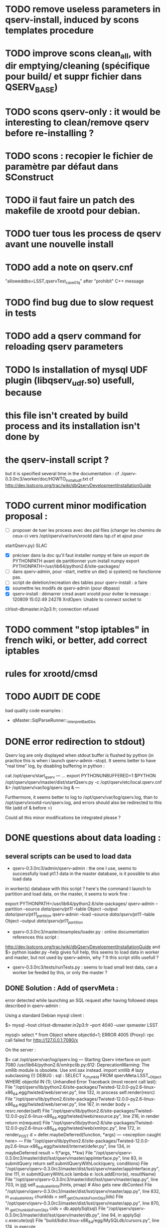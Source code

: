 * TODO remove useless parameters in qserv-install, induced by scons templates procedure
* TODO improve scons clean_all, with dir emptying/cleaning (spécifique pour build/ et suppr fichier dans QSERV_BASE)
* TODO scons qserv-only : it would be interesting to clean/remove qserv before re-installing ?
* TODO scons : recopier le fichier de paramètre par défaut dans SConstruct
  
* TODO il faut faire un patch des makefile de xrootd pour debian.

* TODO tuer tous les process de qserv avant une nouvelle install
* TODO add a note  on qserv.cnf
"alloweddbs=LSST,qservTest_case01_q" after "prohibit" C++ message
* TODO find bug due to slow request in tests  
* TODO add a qserv command for reloading qserv parameters

* TODO Is installation of mysql UDF plugin (libqserv_udf.so) usefull, because
* this file isn't created by build process and its installation isn't done by
* the qserv-install script ?
  but it is specified several time in the documentation :
  cf ./qserv-0.3.0rc3/worker/doc/HOWTO_install_udf.txt
  cf http://dev.lsstcorp.org/trac/wiki/dbQservDevelopmentInstallationGuide

* TODO current minor modification proposal :
  - [ ] proposer de tuer les process avec des pid files (changer les chemins
    de ceux-ci vers /opt/qserv/var/run/xrootd dans lsp.cf et ajout pour
startQserv.py)  SLAC
  - [X] préciser dans la doc qu'il faut installer numpy et faire un export de
    PYTHONPATH avant de partitionner
    yum install numpy
    export PYTHONPATH=/usr/lib64/python2.6/site-packages/
  - [ ] dans qserv-admin, pour --start, mettre un die() si system() ne
    fonctionne pas.
  - [ ] script de deletion/recreation des tables pour qserv-install : a faire
  - [X] soumettre les modifs de qserv-admin (pour dbpass)
  - [X] qserv-install : démarrer cmsd avant xrootd pour éviter le message :
    120809 15:02:49 24278 XrdOpen: Unable to connect socket to
clrlsst-dbmaster.in2p3.fr; connection refused
* TODO comment "stop iptables" in french wiki, or better, add correct iptables
* rules for xrootd/cmsd
* TODO AUDIT DE CODE
bad quality code examples :  
- qMaster::SqlParseRunner::_interpretBadDbs
* DONE error redirection to stdout)
   :PROPERTIES:
   :SEND:     OK
   :END: 
Qserv log are only displayed when stdout buffer is flushed by python (in
practice this is when i launch qserv-admin --stop).
It seems better to have "real time" log, by disabling buffering in python :

cat /opt/qserv/start_qserv
---
...
export PYTHONUNBUFFERED=1
$PYTHON /opt/qserv/qserv/master/dist/startQserv.py -c
/opt/qserv/etc/local.qserv.cnf &> /opt/qserv/var/log/qserv.log &
---

Furthermore, it seems better to log to /opt/qserv/var/log/qserv.log, than to
/opt/qserv/xrootd-run/qserv.log, and errors should also be redirected to this
file (add of & before >)

Could all this minor modifications be integrated please ?

* DONE questions about data loading :
   :PROPERTIES:
   :SEND:     OK
   :END: 
** several scripts can be used to load data
   - qserv-0.3.0rc3/admin/qserv-admin : the one I use, seems to successfully
     load pt1.1 data in the master database, is it possible to also load data
in worker(s) database with this script ?
       here's the command I launch to partition and load data, on the master,
it seems to work fine :
       # in order to load numpy of the SL distribution
       export PYTHONPATH=/usr/lib64/python2.6/site-packages/
       qserv-admin --partition --source /data/qserv/pt11/ --table Object
--output /data/qserv/pt11_partition/
       qserv-admin --load --source /data/qserv/pt11/ --table Object --output
/data/qserv/pt11_partition/

  - qserv-0.3.0rc3/master/examples/loader.py : 
    online documentation references this script :
http://dev.lsstcorp.org/trac/wiki/dbQservDevelopmentInstallationGuide
    and 
    $> python loader.py --help 
    gives full help, this seems to load data in worker and master, but not
used by qserv-admin, why ? It this script stills usefull ?
  - qserv-0.3.0rc3/tests/runTests.py : seems to load small test data, can a
    worker be feeded by this, or only the master ?
  
** DONE Solution : Add of qservMeta : 
error detected while launching an SQL request after having followed steps
described in qserv-admin :

Using a standard Debian mysql client :

$> mysql --host clrlsst-dbmaster.in2p3.fr --port 4040 --user qsmaster LSST 

mysql> select * from Object where objectId=1;
ERROR 4005 (Proxy): rpc call failed for http://127.0.0.1:7080/x

On the server :

$> cat /opt/qserv/var/log/qserv.log
---
Starting Qserv interface on port: 7080
/usr/lib64/python2.6/xmlrpclib.py:612: DeprecationWarning: The xmllib module
is obsolete.  Use xml.sax instead.
  import xmllib # lazy subclassing (!)
DEBUG : sql :  SELECT x_chunkId FROM qservMeta.LSST__Object WHERE objectId IN
(1);
Unhandled Error
Traceback (most recent call last):
  File
"/opt/qserv/lib/python2.6/site-packages/Twisted-12.0.0-py2.6-linux-x86_64.egg/twisted/web/server.py",
line 132, in process
    self.render(resrc)
  File
"/opt/qserv/lib/python2.6/site-packages/Twisted-12.0.0-py2.6-linux-x86_64.egg/twisted/web/server.py",
line 167, in render
    body = resrc.render(self)
  File
"/opt/qserv/lib/python2.6/site-packages/Twisted-12.0.0-py2.6-linux-x86_64.egg/twisted/web/resource.py",
line 216, in render
    return m(request)
  File
"/opt/qserv/lib/python2.6/site-packages/Twisted-12.0.0-py2.6-linux-x86_64.egg/twisted/web/xmlrpc.py",
line 172, in render_POST
    d = defer.maybeDeferred(function, *args)
--- <exception caught here> ---
  File
"/opt/qserv/lib/python2.6/site-packages/Twisted-12.0.0-py2.6-linux-x86_64.egg/twisted/internet/defer.py",
line 134, in maybeDeferred
    result = f(*args, **kw)
  File
"/opt/qserv/qserv-0.3.0rc3/master/dist/lsst/qserv/master/appInterface.py",
line 83, in submitQuery
    return self.submitQueryWithLock(query, conditions)
  File
"/opt/qserv/qserv-0.3.0rc3/master/dist/lsst/qserv/master/appInterface.py",
line 111, in submitQueryWithLock
lambda e: lock.addError(e), resultName)
  File "/opt/qserv/qserv-0.3.0rc3/master/dist/lsst/qserv/master/app.py", line
703, in __init__
    self._evaluateHints(hints, pmap) # Also gets new dbContext
  File "/opt/qserv/qserv-0.3.0rc3/master/dist/lsst/qserv/master/app.py", line
832, in _evaluateHints
    chunkIds = self._getChunkIdsFromObjs(ids)
  File "/opt/qserv/qserv-0.3.0rc3/master/dist/lsst/qserv/master/app.py", line
870, in _getChunkIdsFromObjs
    cids = db.applySql(sql)
  File "/opt/qserv/qserv-0.3.0rc3/master/dist/lsst/qserv/master/db.py", line
94, in applySql
    c.execute(sql)
  File "build/bdist.linux-x86_64/egg/MySQLdb/cursors.py", line 174, in execute
    
  File "build/bdist.linux-x86_64/egg/MySQLdb/connections.py", line 36, in
defaulterrorhandler
    
_mysql_exceptions.ProgrammingError: (1146, "Table 'qservMeta.LSST__Object'
doesn't exist")
---

And database qservMeta and table LSST__Object seems to be referenced only in
qserv-0.3.0rc3/tests/runTests.py.
But runTests.py isn't launch by qserv-0.3.0rc3/admin/qserv-admin, which
doesn't create either qservMeta or LSST__Object.

What can i do to solve this problem ? Modify a configuration parameter in
/opt/qserv/etc/local.qserv.cnf (default is db=qservMeta in [mgmtdb] section of
qserv.cnf), or launch the runTest.py script before qserv-admin
) , or  ?

* DONE voir pour récupérer le chemin du fichier courant SConstruct (Dir(#) ??)
* DONE update README.txt with scons, and tell about source
  /opt/qserv-dev/qserv-env.sh in ~/.bashrc
* DONE test pt11 data loading procedure
  admin/python/lsst/qserv/admin/datamanager.py --config-dir home/fjammes/src/qserv/
  and run them via a py main script in admin/bin
* DONE stop scons on download error : use urlretrieve in site_scons/actions.py

* DONE A TESTER : changement du mdp dans qserv-install :
/opt/qserv-dev/bin/mysqladmin -u root password 'new-password'
/opt/qserv-dev/bin/mysqladmin -u root -h fjammes-laptop password 'new-password'

- print "SUCCESS" at the end of qserv-install step, (with a small file install.ok ?)

- dans qserv-init : perl sur /etc/mysql/my.cnf à optimiser (tab et espace)

* DONE commit tickets/in2p3-patch to master branch, 
* DONE in qserv_install replace dir QSERV_BASE/var/log with a symlink pointing
to /var/log/qserv for example, same thing for mysql data 
* DONE répondre au courriel de SLAC :
  + pb QSW_MYSQLDUMP : ok slac
  + pb mysql : pas ok slac
  + script de deletion/recreation des tables : a faire
  + compte git : ok
  + soumettre les modifs de qserv-admin (pour dbpass)

* DONE modify  /opt/qserv/start_qserv to manage qserv log (path + unbuffered +

* DONE est ce que 2>&1 fonctionne bien ???, 2&> semble meieux fonctionner ???
* DONE in mono-node, share a different lsp.cf with no manager section

